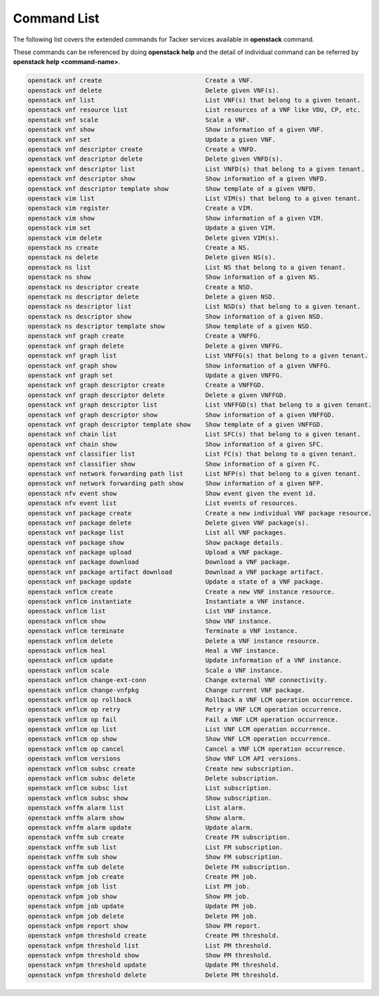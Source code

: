 ..
      Licensed under the Apache License, Version 2.0 (the "License"); you may
      not use this file except in compliance with the License. You may obtain
      a copy of the License at

          http://www.apache.org/licenses/LICENSE-2.0

      Unless required by applicable law or agreed to in writing, software
      distributed under the License is distributed on an "AS IS" BASIS, WITHOUT
      WARRANTIES OR CONDITIONS OF ANY KIND, either express or implied. See the
      License for the specific language governing permissions and limitations
      under the License.

=============
Command List
=============

The following list covers the extended commands for Tacker services
available in **openstack** command.

These commands can be referenced by doing **openstack help** and the detail
of individual command can be referred by **openstack help <command-name>**.

.. code-block:: console

   openstack vnf create                            Create a VNF.
   openstack vnf delete                            Delete given VNF(s).
   openstack vnf list                              List VNF(s) that belong to a given tenant.
   openstack vnf resource list                     List resources of a VNF like VDU, CP, etc.
   openstack vnf scale                             Scale a VNF.
   openstack vnf show                              Show information of a given VNF.
   openstack vnf set                               Update a given VNF.
   openstack vnf descriptor create                 Create a VNFD.
   openstack vnf descriptor delete                 Delete given VNFD(s).
   openstack vnf descriptor list                   List VNFD(s) that belong to a given tenant.
   openstack vnf descriptor show                   Show information of a given VNFD.
   openstack vnf descriptor template show          Show template of a given VNFD.
   openstack vim list                              List VIM(s) that belong to a given tenant.
   openstack vim register                          Create a VIM.
   openstack vim show                              Show information of a given VIM.
   openstack vim set                               Update a given VIM.
   openstack vim delete                            Delete given VIM(s).
   openstack ns create                             Create a NS.
   openstack ns delete                             Delete given NS(s).
   openstack ns list                               List NS that belong to a given tenant.
   openstack ns show                               Show information of a given NS.
   openstack ns descriptor create                  Create a NSD.
   openstack ns descriptor delete                  Delete a given NSD.
   openstack ns descriptor list                    List NSD(s) that belong to a given tenant.
   openstack ns descriptor show                    Show information of a given NSD.
   openstack ns descriptor template show           Show template of a given NSD.
   openstack vnf graph create                      Create a VNFFG.
   openstack vnf graph delete                      Delete a given VNFFG.
   openstack vnf graph list                        List VNFFG(s) that belong to a given tenant.
   openstack vnf graph show                        Show information of a given VNFFG.
   openstack vnf graph set                         Update a given VNFFG.
   openstack vnf graph descriptor create           Create a VNFFGD.
   openstack vnf graph descriptor delete           Delete a given VNFFGD.
   openstack vnf graph descriptor list             List VNFFGD(s) that belong to a given tenant.
   openstack vnf graph descriptor show             Show information of a given VNFFGD.
   openstack vnf graph descriptor template show    Show template of a given VNFFGD.
   openstack vnf chain list                        List SFC(s) that belong to a given tenant.
   openstack vnf chain show                        Show information of a given SFC.
   openstack vnf classifier list                   List FC(s) that belong to a given tenant.
   openstack vnf classifier show                   Show information of a given FC.
   openstack vnf network forwarding path list      List NFP(s) that belong to a given tenant.
   openstack vnf network forwarding path show      Show information of a given NFP.
   openstack nfv event show                        Show event given the event id.
   openstack nfv event list                        List events of resources.
   openstack vnf package create                    Create a new individual VNF package resource.
   openstack vnf package delete                    Delete given VNF package(s).
   openstack vnf package list                      List all VNF packages.
   openstack vnf package show                      Show package details.
   openstack vnf package upload                    Upload a VNF package.
   openstack vnf package download                  Download a VNF package.
   openstack vnf package artifact download         Download a VNF package artifact.
   openstack vnf package update                    Update a state of a VNF package.
   openstack vnflcm create                         Create a new VNF instance resource.
   openstack vnflcm instantiate                    Instantiate a VNF instance.
   openstack vnflcm list                           List VNF instance.
   openstack vnflcm show                           Show VNF instance.
   openstack vnflcm terminate                      Terminate a VNF instance.
   openstack vnflcm delete                         Delete a VNF instance resource.
   openstack vnflcm heal                           Heal a VNF instance.
   openstack vnflcm update                         Update information of a VNF instance.
   openstack vnflcm scale                          Scale a VNF instance.
   openstack vnflcm change-ext-conn                Change external VNF connectivity.
   openstack vnflcm change-vnfpkg                  Change current VNF package.
   openstack vnflcm op rollback                    Rollback a VNF LCM operation occurrence.
   openstack vnflcm op retry                       Retry a VNF LCM operation occurrence.
   openstack vnflcm op fail                        Fail a VNF LCM operation occurrence.
   openstack vnflcm op list                        List VNF LCM operation occurrence.
   openstack vnflcm op show                        Show VNF LCM operation occurrence.
   openstack vnflcm op cancel                      Cancel a VNF LCM operation occurrence.
   openstack vnflcm versions                       Show VNF LCM API versions.
   openstack vnflcm subsc create                   Create new subscription.
   openstack vnflcm subsc delete                   Delete subscription.
   openstack vnflcm subsc list                     List subscription.
   openstack vnflcm subsc show                     Show subscription.
   openstack vnffm alarm list                      List alarm.
   openstack vnffm alarm show                      Show alarm.
   openstack vnffm alarm update                    Update alarm.
   openstack vnffm sub create                      Create FM subscription.
   openstack vnffm sub list                        List FM subscription.
   openstack vnffm sub show                        Show FM subscription.
   openstack vnffm sub delete                      Delete FM subscription.
   openstack vnfpm job create                      Create PM job.
   openstack vnfpm job list                        List PM job.
   openstack vnfpm job show                        Show PM job.
   openstack vnfpm job update                      Update PM job.
   openstack vnfpm job delete                      Delete PM job.
   openstack vnfpm report show                     Show PM report.
   openstack vnfpm threshold create                Create PM threshold.
   openstack vnfpm threshold list                  List PM threshold.
   openstack vnfpm threshold show                  Show PM threshold.
   openstack vnfpm threshold update                Update PM threshold.
   openstack vnfpm threshold delete                Delete PM threshold.
